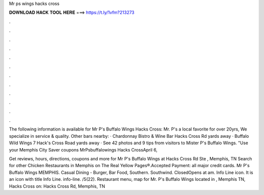 Mr ps wings hacks cross



𝐃𝐎𝐖𝐍𝐋𝐎𝐀𝐃 𝐇𝐀𝐂𝐊 𝐓𝐎𝐎𝐋 𝐇𝐄𝐑𝐄 ===> https://t.ly/1vfm?213273



.



.



.



.



.



.



.



.



.



.



.



.

The following information is available for Mr P's Buffalo Wings Hacks Cross: Mr. P's a local favorite for over 20yrs, We specialize in service & quality. Other bars nearby: · Chardonnay Bistro & Wine Bar Hacks Cross Rd yards away · Buffalo Wild Wings 7 Hack's Cross Road yards away ·  See 42 photos and 9 tips from visitors to Mister P's Buffalo Wings. "Use your Memphis City Saver coupons MrPsbuffalowings Hacks CrossApril 6, 

Get reviews, hours, directions, coupons and more for Mr P's Buffalo Wings at Hacks Cross Rd Ste , Memphis, TN Search for other Chicken Restaurants in Memphis on The Real Yellow Pages®.Accepted Payment: all major credit cards. Mr P's Buffalo Wings MEMPHIS. Casual Dining - Burger, Bar Food, Southern. Southwind. ClosedOpens at am. Info Line icon. It is an icon with title Info Line. info-line. /5(22). Restaurant menu, map for Mr. P's Buffalo Wings located in , Memphis TN, Hacks Cross on: Hacks Cross Rd, Memphis, TN 
